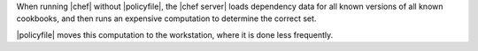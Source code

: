 .. The contents of this file may be included in multiple topics (using the includes directive).
.. The contents of this file should be modified in a way that preserves its ability to appear in multiple topics. 


When running |chef| without |policyfile|, the |chef server| loads dependency data for all known versions of all known cookbooks, and then runs an expensive computation to determine the correct set.

|policyfile| moves this computation to the workstation, where it is done less frequently.
